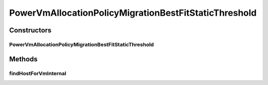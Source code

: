 .. java:import:: org.cloudbus.cloudsim.allocationpolicies VmAllocationPolicy

.. java:import:: org.cloudbus.cloudsim.hosts.power PowerHost

.. java:import:: org.cloudbus.cloudsim.selectionpolicies.power PowerVmSelectionPolicy

.. java:import:: org.cloudbus.cloudsim.vms Vm

.. java:import:: java.util Comparator

.. java:import:: java.util Optional

.. java:import:: java.util.stream Stream

PowerVmAllocationPolicyMigrationBestFitStaticThreshold
======================================================

.. java:package:: org.cloudbus.cloudsim.allocationpolicies.power
   :noindex:

.. java:type:: public class PowerVmAllocationPolicyMigrationBestFitStaticThreshold extends PowerVmAllocationPolicyMigrationStaticThreshold

   A \ :java:ref:`VmAllocationPolicy`\  that uses a Static CPU utilization Threshold (THR) to detect host \ :java:ref:`under <getUnderUtilizationThreshold()>`\  and \ :java:ref:`getOverUtilizationThreshold(PowerHost)`\  over} utilization.

   It's a Best Fit policy which selects the Host having the least used amount of CPU MIPS to place a given VM, \ **disregarding energy consumption**\ .

   :author: Anton Beloglazov, Manoel Campos da Silva Filho

Constructors
------------
PowerVmAllocationPolicyMigrationBestFitStaticThreshold
^^^^^^^^^^^^^^^^^^^^^^^^^^^^^^^^^^^^^^^^^^^^^^^^^^^^^^

.. java:constructor:: public PowerVmAllocationPolicyMigrationBestFitStaticThreshold(PowerVmSelectionPolicy vmSelectionPolicy, double overUtilizationThreshold)
   :outertype: PowerVmAllocationPolicyMigrationBestFitStaticThreshold

Methods
-------
findHostForVmInternal
^^^^^^^^^^^^^^^^^^^^^

.. java:method:: @Override protected Optional<PowerHost> findHostForVmInternal(Vm vm, Stream<PowerHost> hostStream)
   :outertype: PowerVmAllocationPolicyMigrationBestFitStaticThreshold

   Gets the Host having the least available MIPS capacity (max used MIPS).

   This method is ignoring the additional filtering performed by the super class. This way, Host selection is performed ignoring energy consumption. However, all the basic filters defined in the super class are ensured, since this method is called just after they are applied.

   :param vm: {@inheritDoc}
   :param hostStream: {@inheritDoc}
   :return: {@inheritDoc}

